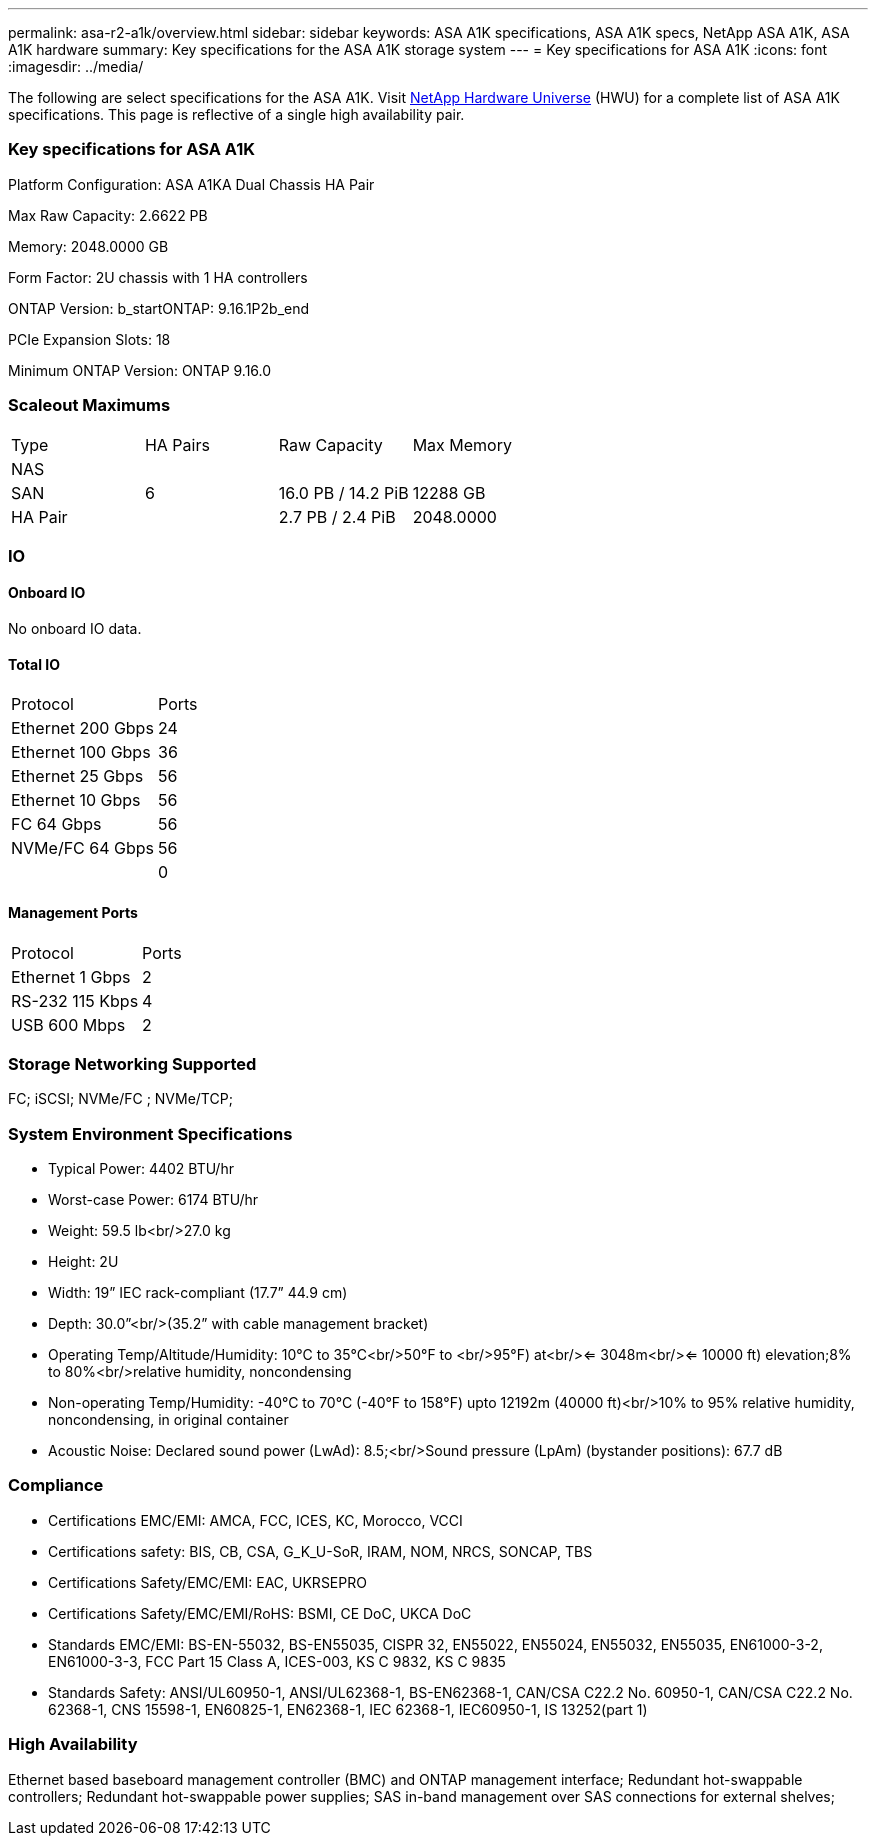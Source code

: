 ---
permalink: asa-r2-a1k/overview.html
sidebar: sidebar
keywords: ASA A1K specifications, ASA A1K specs, NetApp ASA A1K, ASA A1K hardware
summary: Key specifications for the ASA A1K storage system
---
= Key specifications for ASA A1K
:icons: font
:imagesdir: ../media/

[.lead]
The following are select specifications for the ASA A1K. Visit https://hwu.netapp.com[NetApp Hardware Universe^] (HWU) for a complete list of ASA A1K specifications. This page is reflective of a single high availability pair. 

=== Key specifications for ASA A1K

Platform Configuration: ASA A1KA Dual Chassis HA Pair

Max Raw Capacity: 2.6622 PB

Memory: 2048.0000 GB

Form Factor: 2U chassis with 1 HA controllers 

ONTAP Version: b_startONTAP: 9.16.1P2b_end

PCIe Expansion Slots: 18

Minimum ONTAP Version: ONTAP 9.16.0

=== Scaleout Maximums
|===
| Type | HA Pairs | Raw Capacity | Max Memory
| NAS |  |  | 
| SAN | 6 | 16.0 PB / 14.2 PiB | 12288 GB
| HA Pair |  | 2.7 PB / 2.4 PiB | 2048.0000
|===

=== IO

==== Onboard IO
No onboard IO data.

==== Total IO
|===
| Protocol | Ports
| Ethernet 200 Gbps | 24
| Ethernet 100 Gbps | 36
| Ethernet 25 Gbps | 56
| Ethernet 10 Gbps | 56
| FC 64 Gbps | 56
| NVMe/FC  64 Gbps | 56
|  | 0
|===

==== Management Ports
|===
| Protocol | Ports
| Ethernet 1 Gbps | 2
| RS-232 115 Kbps | 4
| USB 600 Mbps | 2
|===

=== Storage Networking Supported
FC;
iSCSI;
NVMe/FC ;
NVMe/TCP;

=== System Environment Specifications
* Typical Power: 4402 BTU/hr
* Worst-case Power: 6174 BTU/hr
* Weight: 59.5 lb<br/>27.0 kg
* Height: 2U
* Width: 19” IEC rack-compliant (17.7” 44.9 cm)
* Depth: 30.0”<br/>(35.2” with cable management bracket)
* Operating Temp/Altitude/Humidity: 10°C to 35°C<br/>50°F to <br/>95°F) at<br/><= 3048m<br/><= 10000 ft) elevation;8% to 80%<br/>relative humidity, noncondensing
* Non-operating Temp/Humidity: -40°C to 70°C (-40°F to 158°F) upto 12192m (40000 ft)<br/>10% to 95%  relative humidity, noncondensing, in original container
* Acoustic Noise: Declared sound power (LwAd): 8.5;<br/>Sound pressure (LpAm) (bystander positions): 67.7 dB

=== Compliance
* Certifications EMC/EMI: AMCA,
FCC,
ICES,
KC,
Morocco,
VCCI
* Certifications safety: BIS,
CB,
CSA,
G_K_U-SoR,
IRAM,
NOM,
NRCS,
SONCAP,
TBS
* Certifications Safety/EMC/EMI: EAC,
UKRSEPRO
* Certifications Safety/EMC/EMI/RoHS: BSMI,
CE DoC,
UKCA DoC
* Standards EMC/EMI: BS-EN-55032,
BS-EN55035,
CISPR 32,
EN55022,
EN55024,
EN55032,
EN55035,
EN61000-3-2,
EN61000-3-3,
FCC Part 15 Class A,
ICES-003,
KS C 9832,
KS C 9835
* Standards Safety: ANSI/UL60950-1,
ANSI/UL62368-1,
BS-EN62368-1,
CAN/CSA C22.2 No. 60950-1,
CAN/CSA C22.2 No. 62368-1,
CNS 15598-1,
EN60825-1,
EN62368-1,
IEC 62368-1,
IEC60950-1,
IS 13252(part 1)

=== High Availability
Ethernet based baseboard management controller (BMC) and ONTAP management interface;
Redundant hot-swappable controllers;
Redundant hot-swappable power supplies;
SAS in-band management over SAS connections for external shelves;
